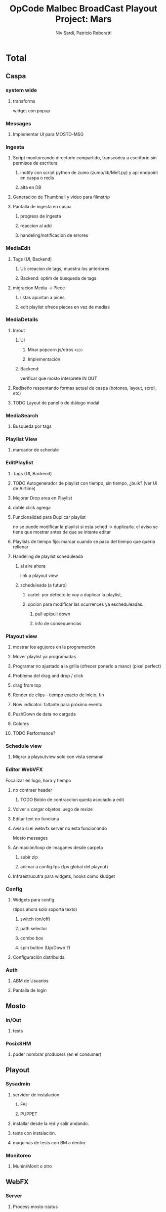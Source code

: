 #+TITLE: OpCode Malbec BroadCast Playout Project: Mars
#+AUTHOR: Niv Sardi, Patricio Reboratti
#+EMAIL: xaiki@inaes.gob.ar, patricio@opcode.coop
#+COLUMNS: %125ITEM %TASKID %OWNER %3PRIORITY %TODO %15ESTIMATED{:} %3ACTUAL{+}
#+PROPERTY: ESTIMATED_ALL 4h 1d 2d 3d 4d 1w 2w 3w 1m 2m
#+PROJECT_TIME: 60d

* Total 
** Caspa 
*** system wide
**** transforms
widget con popup
*** Messages
**** Implementar UI para MOSTO-MSG
:PROPERTIES:
:ESTIMATED: 2d
:END:
*** Ingesta
**** Script monitoreando directorio compartido, transcodea a escritorio sin permisos de escritura
***** inotify con script python de zumo (zumo/lib/Melt.py) y api endpoint en caspa o redis
:PROPERTIES:
:ESTIMATED: 1w
:END:
***** alta en DB
:PROPERTIES:
:ESTIMATED: 1d
:END:
**** Generación de Thumbnail y video para filmstrip
:PROPERTIES:
:ESTIMATED: 1d
:END:
**** Pantalla de ingesta en caspa
***** progress de ingesta
:PROPERTIES:
:ESTIMATED: 1w
:END:
***** reaccion al add
:PROPERTIES:
:ESTIMATED: 1d
:END:
***** handeling/notificacion de errores
:PROPERTIES:
:ESTIMATED: 1d
:END:
*** MediaEdit
**** Tags (UI, Backend)
***** UI: creacion de tags, muestra los anteriores
:PROPERTIES:
:ESTIMATED: 2d
:END:
***** Backend: optim de busqueda de tags
:PROPERTIES:
:ESTIMATED: 2d
:END:

**** migracion Media -> Piece
***** listas apuntan a pices
:PROPERTIES:
:ESTIMATED: 1d
:END:
***** edit playlist ofrece pieces en vez de medias
:PROPERTIES:
:ESTIMATED: 1d
:END:
*** MediaDetails
**** In/out
***** UI
:PROPERTIES:
:ESTIMATED: 1w
:END:
****** Mirar popcorn.js/otros                                     :xleo:
****** Implementación
***** Backend:
:PROPERTIES:
:ESTIMATED: 1d
:END:
verificar que mosto interprete IN OUT

**** Rediseño respentando formas actual de caspa (botones, layout, scroll, etc)
:PROPERTIES:
:ESTIMATED: 1d
:END:
**** TODO Layout de panel o de diálogo modal
:PROPERTIES:
:ESTIMATED: 1d
:END:
*** MediaSearch
**** Busqueda por tags
:PROPERTIES:
:ESTIMATED: 2d
:END:
*** Playlist View
**** marcador de schedule
:PROPERTIES:
:ESTIMATED: 1d
:END:
*** EditPlaylist
**** Tags (UI, Backend)
:PROPERTIES:
:ESTIMATED: 1d
:END:
**** TODO Autogenerador de playlist con tiempo, sin tiempo, ¿bulk? (ver UI de Airtime)
:PROPERTIES:
:ESTIMATED: 3d
:END:
**** Mejorar Drop area en Playlist
:PROPERTIES:
:ESTIMATED: 4h
:END:
**** doble click agrega
:PROPERTIES:
:ESTIMATED: 4h
:END:
**** Funcionalidad para Duplicar playlist
:PROPERTIES:
:ESTIMATED: 1d
:END:
no se puede modificar la playlist si esta sched -> duplicarla.
el aviso se tiene que mostrar antes de que se intente editar
**** Playlists de tiempo fijo: marcar cuando se paso del tiempo que queria rellenar
:PROPERTIES:
:ESTIMATED: 1d
:END:
**** Handeling de playlist scheduleada
***** al aire ahora
:PROPERTIES:
:ESTIMATED: 4h
:END:
link a playout view
***** scheduleada (a futuro)
****** cartel: por defecto te voy a duplicar la playlist,
:PROPERTIES:
:ESTIMATED: 1d
:END:
****** opcion para modificar las ocurrences ya escheduleadas.
:PROPERTIES:
:ESTIMATED: 3d
:END:
******* pull up/pull down
******* info de consequencias
*** Playout view
**** mostrar los agujeros en la programación
:PROPERTIES:
:ESTIMATED: 4h
:END:
**** Mover playlist ya programadas
:PROPERTIES:
:ESTIMATED: 1d
:END:
**** Programar no ajustado a la grilla (ofrecer ponerlo a mano) (pixel perfect)
:PROPERTIES:
:ESTIMATED: 4h
:END:
**** Problema del drag and drop / click
:PROPERTIES:
:ESTIMATED: 4h
:END:
**** drag from top
:PROPERTIES:
:ESTIMATED: 4h
:END:
**** Render de clips - tiempo exacto de inicio, fin
:PROPERTIES:
:ESTIMATED: 1d
:END:
**** Now indicator: faltante para próximo evento
:PROPERTIES:
:ESTIMATED: 1d
:END:
**** PushDown de data no cargada
:PROPERTIES:
:ESTIMATED: 4d
:END:
**** Colores
:PROPERTIES:
:ESTIMATED: 4h
:END:
**** TODO Performance?
:PROPERTIES:
:ESTIMATED: 1w
:END:
*** Schedule view
**** Migrar a playoutview solo con vista semanal
:PROPERTIES:
:ESTIMATED: 1w
:END:
*** Editor WebVFX
Focalizar en logo, hora y tiempo
**** no contraer header
:PROPERTIES:
:ESTIMATED: 4h
:END:
*****  TODO Botón de contraccion queda asociado a edit
**** Volver a cargar objetos luego de resize
:PROPERTIES:
:ESTIMATED: 1d
:END:
**** Editar text no funciona
:PROPERTIES:
:ESTIMATED: 4h
:END:
**** Aviso si el webvfx server no esta funcionando
:PROPERTIES:
:ESTIMATED: 1d
:END:
Mosto messages
**** Animación/loop de imaganes desde carpeta
:PROPERTIES:
:ESTIMATED: 2d
:END:
***** subir zip
***** animar a config.fps (fps global del playout)
**** Infraestrucutra para widgets, hooks como kludget
:PROPERTIES:
:ESTIMATED: 1w
:END:
*** Config
**** Widgets para config
(tipos ahora solo soporta texto)
***** switch (on/off)
:PROPERTIES:
:ESTIMATED: 4h
:END:
***** path selector
:PROPERTIES:
:ESTIMATED: 1d
:END:
***** combo box
:PROPERTIES:
:ESTIMATED: 1d
:END:
***** spin button (Up/Down ?)
:PROPERTIES:
:ESTIMATED: 4h
:END:
**** Configuración distribuida
*** Auth
**** ABM de Usuarios
**** Pantalla de login
** Mosto
*** In/Out
**** tests
:PROPERTIES:
:ESTIMATED: 2d
:END:
*** PosixSHM
**** poder nombrar producers (en el consumer)
:PROPERTIES:
:ESTIMATED: 1d
:END:
** Playout
*** Sysadmin
**** servidor de instalacion.
:PROPERTIES:
:ESTIMATED: 1d
:END:
***** FAI
***** PUPPET
**** installar desde la red y salir andando.
:PROPERTIES:
:ESTIMATED: 1d
:END:
**** tests con instalación.
:PROPERTIES:
:ESTIMATED: 2d
:END:
**** maquinas de tests con BM a dentro.
:PROPERTIES:
:ESTIMATED: 1d
:END:
*** Monitoreo
**** Munin/Monit o otro
:PROPERTIES:
:ESTIMATED: 3d
:END:
** WebFX
*** Server
**** Process mosto-status
***** levantar transforms & sketchs
:PROPERTIES:
:ESTIMATED: 1w
:END:
** Otros
Cosas que seguro no vamos hacer: Vivo, Tetra hasta marzo
A todo esto hay que agregar Mosto, Webvfx, server/test/deploy/blackmagic
